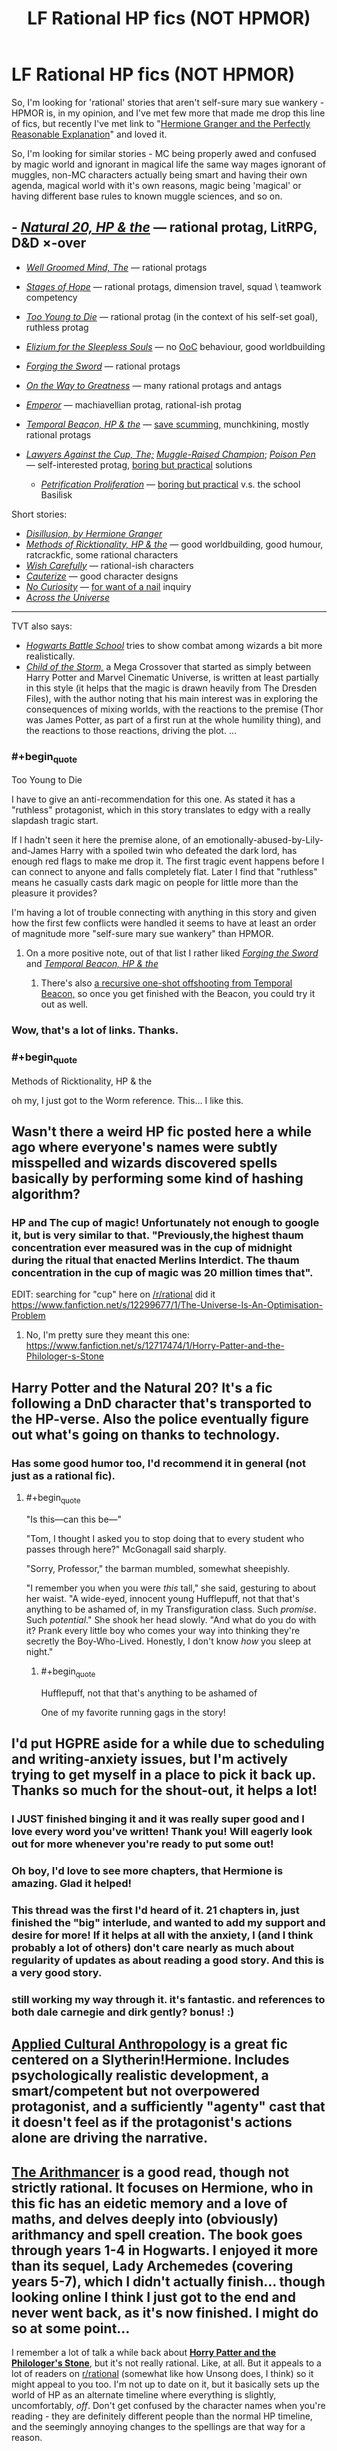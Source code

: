#+TITLE: LF Rational HP fics (NOT HPMOR)

* LF Rational HP fics (NOT HPMOR)
:PROPERTIES:
:Author: Gapaot
:Score: 27
:DateUnix: 1537439061.0
:END:
So, I'm looking for 'rational' stories that aren't self-sure mary sue wankery - HPMOR is, in my opinion, and I've met few more that made me drop this line of fics, but recently I've met link to "[[https://www.fanfiction.net/s/9950232/1/Hermione-Granger-and-the-Perfectly-Reasonable-Explanation][Hermione Granger and the Perfectly Reasonable Explanation]]" and loved it.

So, I'm looking for similar stories - MC being properly awed and confused by magic world and ignorant in magical life the same way mages ignorant of muggles, non-MC characters actually being smart and having their own agenda, magical world with it's own reasons, magic being 'magical' or having different base rules to known muggle sciences, and so on.


** - [[https://www.fanfiction.net/s/8096183/1/Harry-Potter-and-the-Natural-20][/Natural 20, HP & the/]] --- rational protag, LitRPG, D&D ×-over

- [[https://www.fanfiction.net/s/8163784/1/The-Well-Groomed-Mind][/Well Groomed Mind, The/]] --- rational protags

- [[https://www.fanfiction.net/s/6892925/1/Stages-of-Hope][/Stages of Hope/]] --- rational protags, dimension travel, squad \ teamwork competency

- [[https://www.fanfiction.net/s/9057950/1/Too-Young-to-Die][/Too Young to Die/]] --- rational protag (in the context of his self-set goal), ruthless protag

- [[https://www.fanfiction.net/s/7713063/1/Elizium-for-the-Sleepless-Souls][/Elizium for the Sleepless Souls/]] --- no [[https://tvtropes.org/pmwiki/pmwiki.php/Main/OutOfCharacter][OoC]] behaviour, good worldbuilding

- [[https://www.fanfiction.net/s/3557725/1/Forging-the-Sword][/Forging the Sword/]] --- rational protags

- [[https://www.fanfiction.net/s/4745329/1/On-the-Way-to-Greatness][/On the Way to Greatness/]] --- many rational protags and antags

- [[https://www.fanfiction.net/s/5904185/1/Emperor][/Emperor/]] --- machiavellian protag, rational-ish protag

- [[https://www.fanfiction.net/s/6517567/1/Harry-Potter-and-the-Temporal-Beacon][/Temporal Beacon, HP & the/]] --- [[https://tvtropes.org/pmwiki/pmwiki.php/Main/SaveScumming][save scumming,]] munchkining, mostly rational protags

- [[https://www.fanfiction.net/s/11642540/1/The-Lawyers-Against-the-Cup][/Lawyers Against the Cup, The;/]] [[https://www.fanfiction.net/s/11610805/1/Muggle-Raised-Champion][/Muggle-Raised Champion/]]; [[https://www.fanfiction.net/s/5554780/1/Poison-Pen][/Poison Pen/]] --- self-interested protag, [[https://tvtropes.org/pmwiki/pmwiki.php/Main/BoringButPractical][boring but practical]] solutions

  - [[https://www.fanfiction.net/s/11265467/4/Petrification-Proliferation][/Petrification Proliferation/]] --- [[https://tvtropes.org/pmwiki/pmwiki.php/Main/BoringButPractical][boring but practical]] v.s. the school Basilisk

Short stories:

- [[https://archiveofourown.org/works/1149623][/Disillusion, by Hermione Granger/]]
- [[https://archiveofourown.org/works/14770070/chapters/34158194][/Methods of Ricktionality, HP & the/]] --- good worldbuilding, good humour, ratcrackfic, some rational characters
- [[https://www.fanfiction.net/s/4356667/1/Wish-Carefully][/Wish Carefully/]] --- rational-ish characters
- [[https://www.fanfiction.net/s/4152700/1/Cauterize][/Cauterize/]] --- good character designs
- [[https://www.fanfiction.net/s/8246904/1/No-Curiosity][/No Curiosity/]] --- [[https://tvtropes.org/pmwiki/pmwiki.php/Main/ForWantOFANail][for want of a nail]] inquiry
- [[https://www.fanfiction.net/s/4180686/1/Across-the-Universe][/Across the Universe/]]

--------------

TVT also says:

- [[https://www.fanfiction.net/s/8379655/1/Hogwarts-Battle-School][/Hogwarts Battle School/]] tries to show combat among wizards a bit more realistically.
- [[https://www.fanfiction.net/s/8897431/1/Child-of-the-Storm][/Child of the Storm,/]] a Mega Crossover that started as simply between Harry Potter and Marvel Cinematic Universe, is written at least partially in this style (it helps that the magic is drawn heavily from The Dresden Files), with the author noting that his main interest was in exploring the consequences of mixing worlds, with the reactions to the premise (Thor was James Potter, as part of a first run at the whole humility thing), and the reactions to those reactions, driving the plot. ...
:PROPERTIES:
:Author: OutOfNiceUsernames
:Score: 30
:DateUnix: 1537453012.0
:END:

*** #+begin_quote
  Too Young to Die
#+end_quote

I have to give an anti-recommendation for this one. As stated it has a "ruthless" protagonist, which in this story translates to edgy with a really slapdash tragic start.

If I hadn't seen it here the premise alone, of an emotionally-abused-by-Lily-and-James Harry with a spoiled twin who defeated the dark lord, has enough red flags to make me drop it. The first tragic event happens before I can connect to anyone and falls completely flat. Later I find that "ruthless" means he casually casts dark magic on people for little more than the pleasure it provides?

I'm having a lot of trouble connecting with anything in this story and given how the first few conflicts were handled it seems to have at least an order of magnitude more "self-sure mary sue wankery" than HPMOR.
:PROPERTIES:
:Author: HereticalRants
:Score: 10
:DateUnix: 1537558002.0
:END:

**** On a more positive note, out of that list I rather liked [[https://www.fanfiction.net/s/3557725/1/Forging-the-Sword][/Forging the Sword/]] and [[https://www.fanfiction.net/s/6517567/1/Harry-Potter-and-the-Temporal-Beacon][/Temporal Beacon, HP & the/]]
:PROPERTIES:
:Author: HereticalRants
:Score: 2
:DateUnix: 1537730728.0
:END:

***** There's also [[https://www.fanfiction.net/s/10721988][a recursive one-shot offshooting from Temporal Beacon,]] so once you get finished with the Beacon, you could try it out as well.
:PROPERTIES:
:Author: OutOfNiceUsernames
:Score: 2
:DateUnix: 1537839892.0
:END:


*** Wow, that's a lot of links. Thanks.
:PROPERTIES:
:Author: Gapaot
:Score: 2
:DateUnix: 1537455867.0
:END:


*** #+begin_quote
  Methods of Ricktionality, HP & the
#+end_quote

oh my, I just got to the Worm reference. This... I like this.
:PROPERTIES:
:Author: Chimerasame
:Score: 1
:DateUnix: 1537889889.0
:END:


** Wasn't there a weird HP fic posted here a while ago where everyone's names were subtly misspelled and wizards discovered spells basically by performing some kind of hashing algorithm?
:PROPERTIES:
:Author: HeroOfOldIron
:Score: 24
:DateUnix: 1537447314.0
:END:

*** HP and The cup of magic! Unfortunately not enough to google it, but is very similar to that. "Previously,the highest thaum concentration ever measured was in the cup of midnight during the ritual that enacted Merlins Interdict. The thaum concentration in the cup of magic was 20 million times that".

EDIT: searching for "cup" here on [[/r/rational]] did it [[https://www.fanfiction.net/s/12299677/1/The-Universe-Is-An-Optimisation-Problem]]
:PROPERTIES:
:Author: SvalbardCaretaker
:Score: 4
:DateUnix: 1537456161.0
:END:

**** No, I'm pretty sure they meant this one: [[https://www.fanfiction.net/s/12717474/1/Horry-Patter-and-the-Philologer-s-Stone]]
:PROPERTIES:
:Author: Flashbunny
:Score: 36
:DateUnix: 1537456506.0
:END:


** Harry Potter and the Natural 20? It's a fic following a DnD character that's transported to the HP-verse. Also the police eventually figure out what's going on thanks to technology.
:PROPERTIES:
:Author: DTravers
:Score: 12
:DateUnix: 1537442968.0
:END:

*** Has some good humor too, I'd recommend it in general (not just as a rational fic).
:PROPERTIES:
:Author: gfe98
:Score: 6
:DateUnix: 1537445594.0
:END:

**** #+begin_quote
  "Is this---can this be---"

  "Tom, I thought I asked you to stop doing that to every student who passes through here?" McGonagall said sharply.

  "Sorry, Professor," the barman mumbled, somewhat sheepishly.

  "I remember you when you were /this/ tall," she said, gesturing to about her waist. "A wide-eyed, innocent young Hufflepuff, not that that's anything to be ashamed of, in my Transfiguration class. Such /promise/. Such /potential/." She shook her head slowly. "And what do you do with it? Prank every little boy who comes your way into thinking they're secretly the Boy-Who-Lived. Honestly, I don't know /how/ you sleep at night."
#+end_quote
:PROPERTIES:
:Author: DTravers
:Score: 24
:DateUnix: 1537447890.0
:END:

***** #+begin_quote
  Hufflepuff, not that that's anything to be ashamed of
#+end_quote

One of my favorite running gags in the story!
:PROPERTIES:
:Author: AurelianoTampa
:Score: 23
:DateUnix: 1537449073.0
:END:


** I'd put HGPRE aside for a while due to scheduling and writing-anxiety issues, but I'm actively trying to get myself in a place to pick it back up. Thanks so much for the shout-out, it helps a lot!
:PROPERTIES:
:Author: RobinDrew
:Score: 11
:DateUnix: 1537472643.0
:END:

*** I JUST finished binging it and it was really super good and I love every word you've written! Thank you! Will eagerly look out for more whenever you're ready to put some out!
:PROPERTIES:
:Author: sheikheddy
:Score: 3
:DateUnix: 1537476730.0
:END:


*** Oh boy, I'd love to see more chapters, that Hermione is amazing. Glad it helped!
:PROPERTIES:
:Author: Gapaot
:Score: 1
:DateUnix: 1537478764.0
:END:


*** This thread was the first I'd heard of it. 21 chapters in, just finished the "big" interlude, and wanted to add my support and desire for more! If it helps at all with the anxiety, I (and I think probably a lot of others) don't care nearly as much about regularity of updates as about reading a good story. And this is a very good story.
:PROPERTIES:
:Author: LazarusRises
:Score: 1
:DateUnix: 1537996334.0
:END:


*** still working my way through it. it's fantastic. and references to both dale carnegie and dirk gently? bonus! :)
:PROPERTIES:
:Author: SamuelTailor
:Score: 1
:DateUnix: 1540751108.0
:END:


** [[https://www.fanfiction.net/s/9238861/1/Applied-Cultural-Anthropology-or][Applied Cultural Anthropology]] is a great fic centered on a Slytherin!Hermione. Includes psychologically realistic development, a smart/competent but not overpowered protagonist, and a sufficiently "agenty" cast that it doesn't feel as if the protagonist's actions alone are driving the narrative.
:PROPERTIES:
:Author: 4t0m
:Score: 5
:DateUnix: 1537556370.0
:END:


** [[https://www.fanfiction.net/s/10070079/1/The-Arithmancer][*The Arithmancer*]] is a good read, though not strictly rational. It focuses on Hermione, who in this fic has an eidetic memory and a love of maths, and delves deeply into (obviously) arithmancy and spell creation. The book goes through years 1-4 in Hogwarts. I enjoyed it more than its sequel, Lady Archemedes (covering years 5-7), which I didn't actually finish... though looking online I think I just got to the end and never went back, as it's now finished. I might do so at some point...

I remember a lot of talk a while back about [[https://www.fanfiction.net/s/12717474/1/Horry-Patter-and-the-Philologer-s-Stone][*Horry Patter and the Philologer's Stone*]], but it's not really rational. Like, at all. But it appeals to a lot of readers on [[/r/rational][r/rational]] (somewhat like how Unsong does, I think) so it might appeal to you too. I'm not up to date on it, but it basically sets up the world of HP as an alternate timeline where everything is slightly, uncomfortably, /off/. Don't get confused by the character names when you're reading - they are definitely different people than the normal HP timeline, and the seemingly annoying changes to the spellings are that way for a reason.

And [[http://www.anarchyishyperbole.com/p/significant-digits.html][*Significant Digits*]] is the unofficial (but endorsed by Eliezer Yudkowsky) sequel to HPMOR if you haven't read it yet.

Finally, I second the other recommendations for Harry Potter and the Natural 20. It's highly amusing if you have any fondness for D&D. It's also unfinished, though; we've had, what, one update in the past three years? So be warned of that.
:PROPERTIES:
:Author: AurelianoTampa
:Score: 11
:DateUnix: 1537447180.0
:END:

*** #+begin_quote
  The Arithmancer is a good read, though not strictly rational. It focuses on Hermione, who in this fic has an eidetic memory and a love of maths, and delves deeply into (obviously) arithmancy and spell creation.
#+end_quote

It came across as rather masturbatory.
:PROPERTIES:
:Score: 2
:DateUnix: 1537488446.0
:END:

**** That's... nowhere close to the word I'd use to describe the series. I disliked the series as it went on because Hermione seemed to become a Mary Sue who could do no wrong. Exploring the magical world and making sense of its rules? I loved it. Mastering those rules when convenient and becoming an overpowered shounen protagonist? Eh... not appealing to me.
:PROPERTIES:
:Author: AurelianoTampa
:Score: 2
:DateUnix: 1537489332.0
:END:

***** [deleted]
:PROPERTIES:
:Score: 10
:DateUnix: 1537489863.0
:END:

****** [deleted]
:PROPERTIES:
:Score: 1
:DateUnix: 1537490719.0
:END:

******* #+begin_quote
  I'll admit, I'm getting a wee bit creeped out by how you're ascribing sexual pleasure to this stuff.
#+end_quote

To be fair, describing something as "masturbatory" is relatively common, and most people recognize it as being synonymous with "self indulgent" rather than assuming it's literally referring to sexual pleasure.
:PROPERTIES:
:Author: ElizabethRobinThales
:Score: 11
:DateUnix: 1537499414.0
:END:


******* #+begin_quote
  Friendo, if you're on here to sneer at rational fiction
#+end_quote

I've been putting "rational" in quotes because some people will not define the most excessive self-labeled rational fics as being rational fics.

#+begin_quote
  I'll admit, I'm getting a wee bit creeped out by how you're ascribing sexual pleasure to this stuff.
#+end_quote

If you want, I can call it self indulgent.

#+begin_quote
  Also keep in mind that in this specific example in HPMOR, Harry doesn't do this, because as on the spectrum and as single-minded as he seems to be, even he realizes there must be more going on.
#+end_quote

Or it could be because the author wanted the conflict to be about something besides arbitrage. Regardless of the motive, the scene is still grating.

#+begin_quote
  Your seem to be defending the canon, but the canon is there to explore, and various authors offer various explanations. That's... sort of exactly how fan fiction works, isn't it?
#+end_quote

Yes, and some explanations are worse than others.
:PROPERTIES:
:Score: 8
:DateUnix: 1537491033.0
:END:

******** [deleted]
:PROPERTIES:
:Score: -2
:DateUnix: 1537491582.0
:END:

********* There's nothing to be ashamed of for not putting up with the Troll text patterns.
:PROPERTIES:
:Score: 5
:DateUnix: 1537497501.0
:END:


******* #+begin_quote
  Friendo, if you're on here to sneer at rational fiction, you're gonna have a bad time. Just a word of warning.
#+end_quote

That doesn't really come off well at all. He's making some pretty reasonable criticism, and you sound like you're making some sort of threat.

#+begin_quote
  I'll admit, I'm getting a wee bit creeped out by how you're ascribing sexual pleasure to this stuff.
#+end_quote

See below, "masturbatory" in this case is just a way to say it's very self-indulgent. Equivalent to calling it a self-insert Mary Sue/Gary Stu power fantasy or something like that. I think it's justified IMHO in HPMOR as it was the first time it was done that way, and in itself it provided a hilarious subversion of the canon - not to mention, being overconfident is actually an established in-universe flaw of Harry Potter-Evans-Verres. However I can see how it would quickly get old. In a way, when things go /too/ easy for the "rational" protagonist it feels like it contradicts the same thing Lucius said to Draco in HPMOR: super-complicated plans never work, because there's too many factors that you just can't control, no matter how clever you are. So even in a ratfic, it can break suspension of disbelief to see a protagonist just outperform everyone else all the time and crack in a few months systems that had resisted centuries of study.
:PROPERTIES:
:Author: SimoneNonvelodico
:Score: 6
:DateUnix: 1537544117.0
:END:


*** Horry patter captures a lot of the mystique of the original hp series
:PROPERTIES:
:Author: RMcD94
:Score: 8
:DateUnix: 1537448228.0
:END:

**** Hmmm, it definitely has mystique but to me it felt more like "The Magicians" than "Harry Potter," despite the obvious HP setting and influence. Rather than magic feeling mysterious and cool and amazing, it felt like magic was powerful and fearful and dangerous. It felt like a disaster was always looming just out of sight, and things would come crashing down at any moment. It's a sign of good writing that it inspired that uneasiness in me, but it was definitely a different feeling than when I read HP for the first time!
:PROPERTIES:
:Author: AurelianoTampa
:Score: 8
:DateUnix: 1537448590.0
:END:

***** I guess you're right but to me it is the same curiosity at what the author will imagine next
:PROPERTIES:
:Author: RMcD94
:Score: 1
:DateUnix: 1537449162.0
:END:


*** To be fair, I don't think we have enough material yet to determine whether or not Horry Patter is rational.
:PROPERTIES:
:Author: ElizabethRobinThales
:Score: 3
:DateUnix: 1537450880.0
:END:


*** The end of Lady Archemedes is absolutely worth the read. I'm rereading it right now.
:PROPERTIES:
:Author: Frommerman
:Score: 2
:DateUnix: 1537469408.0
:END:


*** #+begin_quote
  I remember a lot of talk a while back about Horry Patter and the Philologer's Stone, but it's not really rational. Like, at all.
#+end_quote

I /heavily/ disagree with this statement. We just haven't reached the part where 'Horry' is properly introduced to magic yet. And even still he's made great starts, such as copying parts of his self-book. Take this excerpt:

#+begin_quote
  A portal appears across from Lucas, "/Oblivius/, expedited ceritificate. /Now/,"

  Lucas rolls his eyes and points the wand through the portal, "/Oblivius/," he says. The portal closes with a 'pop'.

  The speaker on his desk chimes, "/You are in mortal peril in two seconds/,"

  /What?!/

  A thundercrack, and the old man stands across from him, eye blazing blue. Another small portal opens, and the brilliant glow diminishes.

  "/Oblivius/, standard certificate," says the him on the other side. A speaker on the other side says something imperceptible.

  "Immediately," the other him says, again.

  Lucas looks past the portal at Alvin, and raises an eyebrow. "/Oblivius/," he says, pointing his wand towards the portal, and it slams shut.

  Alvin watches Lucas, silent. Then, "You're too clever for you own good, Lucas,"

  Lucas eyes the threat assessments blaring in red all across Britain to his right. Six...seven...eight...all eight locations?

  "Can...I help you, Alvin?"

  "Burning the candle at all available ends, it would appear. For how many years now? Ten? Twenty?"
#+end_quote
:PROPERTIES:
:Author: Lightwavers
:Score: 1
:DateUnix: 1538286949.0
:END:


** I don't have any recommendations, but if you're looking for terminology to narrow down your search, the category of ratfic you're looking to avoid is called “competence porn”.
:PROPERTIES:
:Author: lolbifrons
:Score: 4
:DateUnix: 1537467809.0
:END:

*** That helps!
:PROPERTIES:
:Author: Gapaot
:Score: 2
:DateUnix: 1537468968.0
:END:


** [[https://www.fanfiction.net/s/11922890/1/Harry-and-Hermione-Starring-in-The-Digital-Revolution][Harry and Hermione Starring in: The Digital Revolution]]
:PROPERTIES:
:Author: Wiron
:Score: 7
:DateUnix: 1537447477.0
:END:
